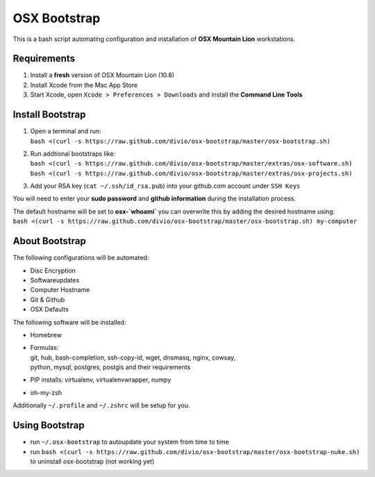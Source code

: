 =============
OSX Bootstrap
=============

This is a bash script automating configuration and installation of **OSX Mountain Lion** workstations.


Requirements
------------

#. Install a **fresh** version of OSX Mountain Lion (10.8)
#. Install Xcode from the Mac App Store
#. Start Xcode, open ``Xcode > Preferences > Downloads`` and install the **Command Line Tools**


Install Bootstrap
-----------------

#. | Open a terminal and run:
   | ``bash <(curl -s https://raw.github.com/divio/osx-bootstrap/master/osx-bootstrap.sh)``
#. | Run addtional bootstraps like:
   | ``bash <(curl -s https://raw.github.com/divio/osx-bootstrap/master/extras/osx-software.sh)``
   | ``bash <(curl -s https://raw.github.com/divio/osx-bootstrap/master/extras/osx-projects.sh)``
#. | Add your RSA key (``cat ~/.ssh/id_rsa.pub``) into your github.com account under ``SSH Keys``

You will need to enter your **sudo password** and **github information** during the installation process.

| The default hostname will be set to **osx-`whoami`** you can overwrite this by adding the desired hostname using:
| ``bash <(curl -s https://raw.github.com/divio/osx-bootstrap/master/osx-bootstrap.sh) my-computer``


About Bootstrap
---------------

The following configurations will be automated:

* Disc Encryption
* Softwareupdates
* Computer Hostname
* Git & Github
* OSX Defaults

The following software will be installed:

* | Homebrew
* | Formulas:
  | git, hub, bash-completion, ssh-copy-id, wget, dnsmasq, nginx, cowsay, 
  | python, mysql, postgres, postgis and their requirements
* | PIP installs: virtualenv, virtualenvwrapper, numpy
* | oh-my-zsh

Additionally ``~/.profile`` and ``~/.zshrc`` will be setup for you.


Using Bootstrap
---------------

* run ``~/.osx-bootstrap`` to autoupdate your system from time to time
* run ``bash <(curl -s https://raw.github.com/divio/osx-bootstrap/master/osx-bootstrap-nuke.sh)`` to uninstall osx-bootstrap (not working yet)
